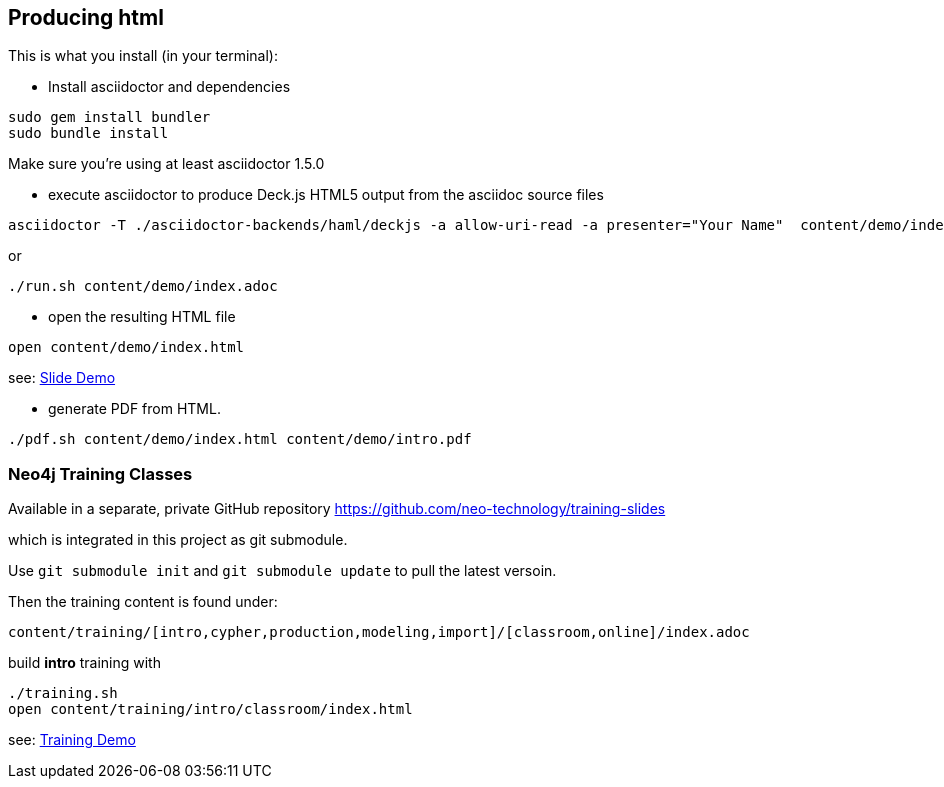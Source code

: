 == Producing html

This is what you install (in your terminal):

- Install asciidoctor and dependencies
[source,bash]
----
sudo gem install bundler
sudo bundle install
----

Make sure you're using at least asciidoctor 1.5.0

- execute asciidoctor to produce Deck.js HTML5 output from the asciidoc source files
[source,bash]
----
asciidoctor -T ./asciidoctor-backends/haml/deckjs -a allow-uri-read -a presenter="Your Name"  content/demo/index.adoc
----

or

----
./run.sh content/demo/index.adoc
----

- open the resulting HTML file
[source,bash]
----
open content/demo/index.html
----

see: http://neo4j-contrib.github.io/asciidoc-slides/content/demo/index.html[Slide Demo]

- generate PDF from HTML.
[source,bash]
----
./pdf.sh content/demo/index.html content/demo/intro.pdf
----

=== Neo4j Training Classes

Available in a separate, private GitHub repository https://github.com/neo-technology/training-slides

which is integrated in this project as git submodule.

Use `git submodule init` and `git submodule update` to pull the latest versoin.

Then the training content is found under:

`content/training/[intro,cypher,production,modeling,import]/[classroom,online]/index.adoc`

build **intro** training with

----
./training.sh
open content/training/intro/classroom/index.html
----

see: http://neo4j-contrib.github.io/asciidoc-slides/content/training/intro/classroom/index.html[Training Demo]

